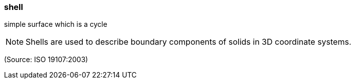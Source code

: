 === shell

simple surface which is a cycle

NOTE: Shells are used to describe boundary components of solids in 3D coordinate systems.

(Source: ISO 19107:2003)


